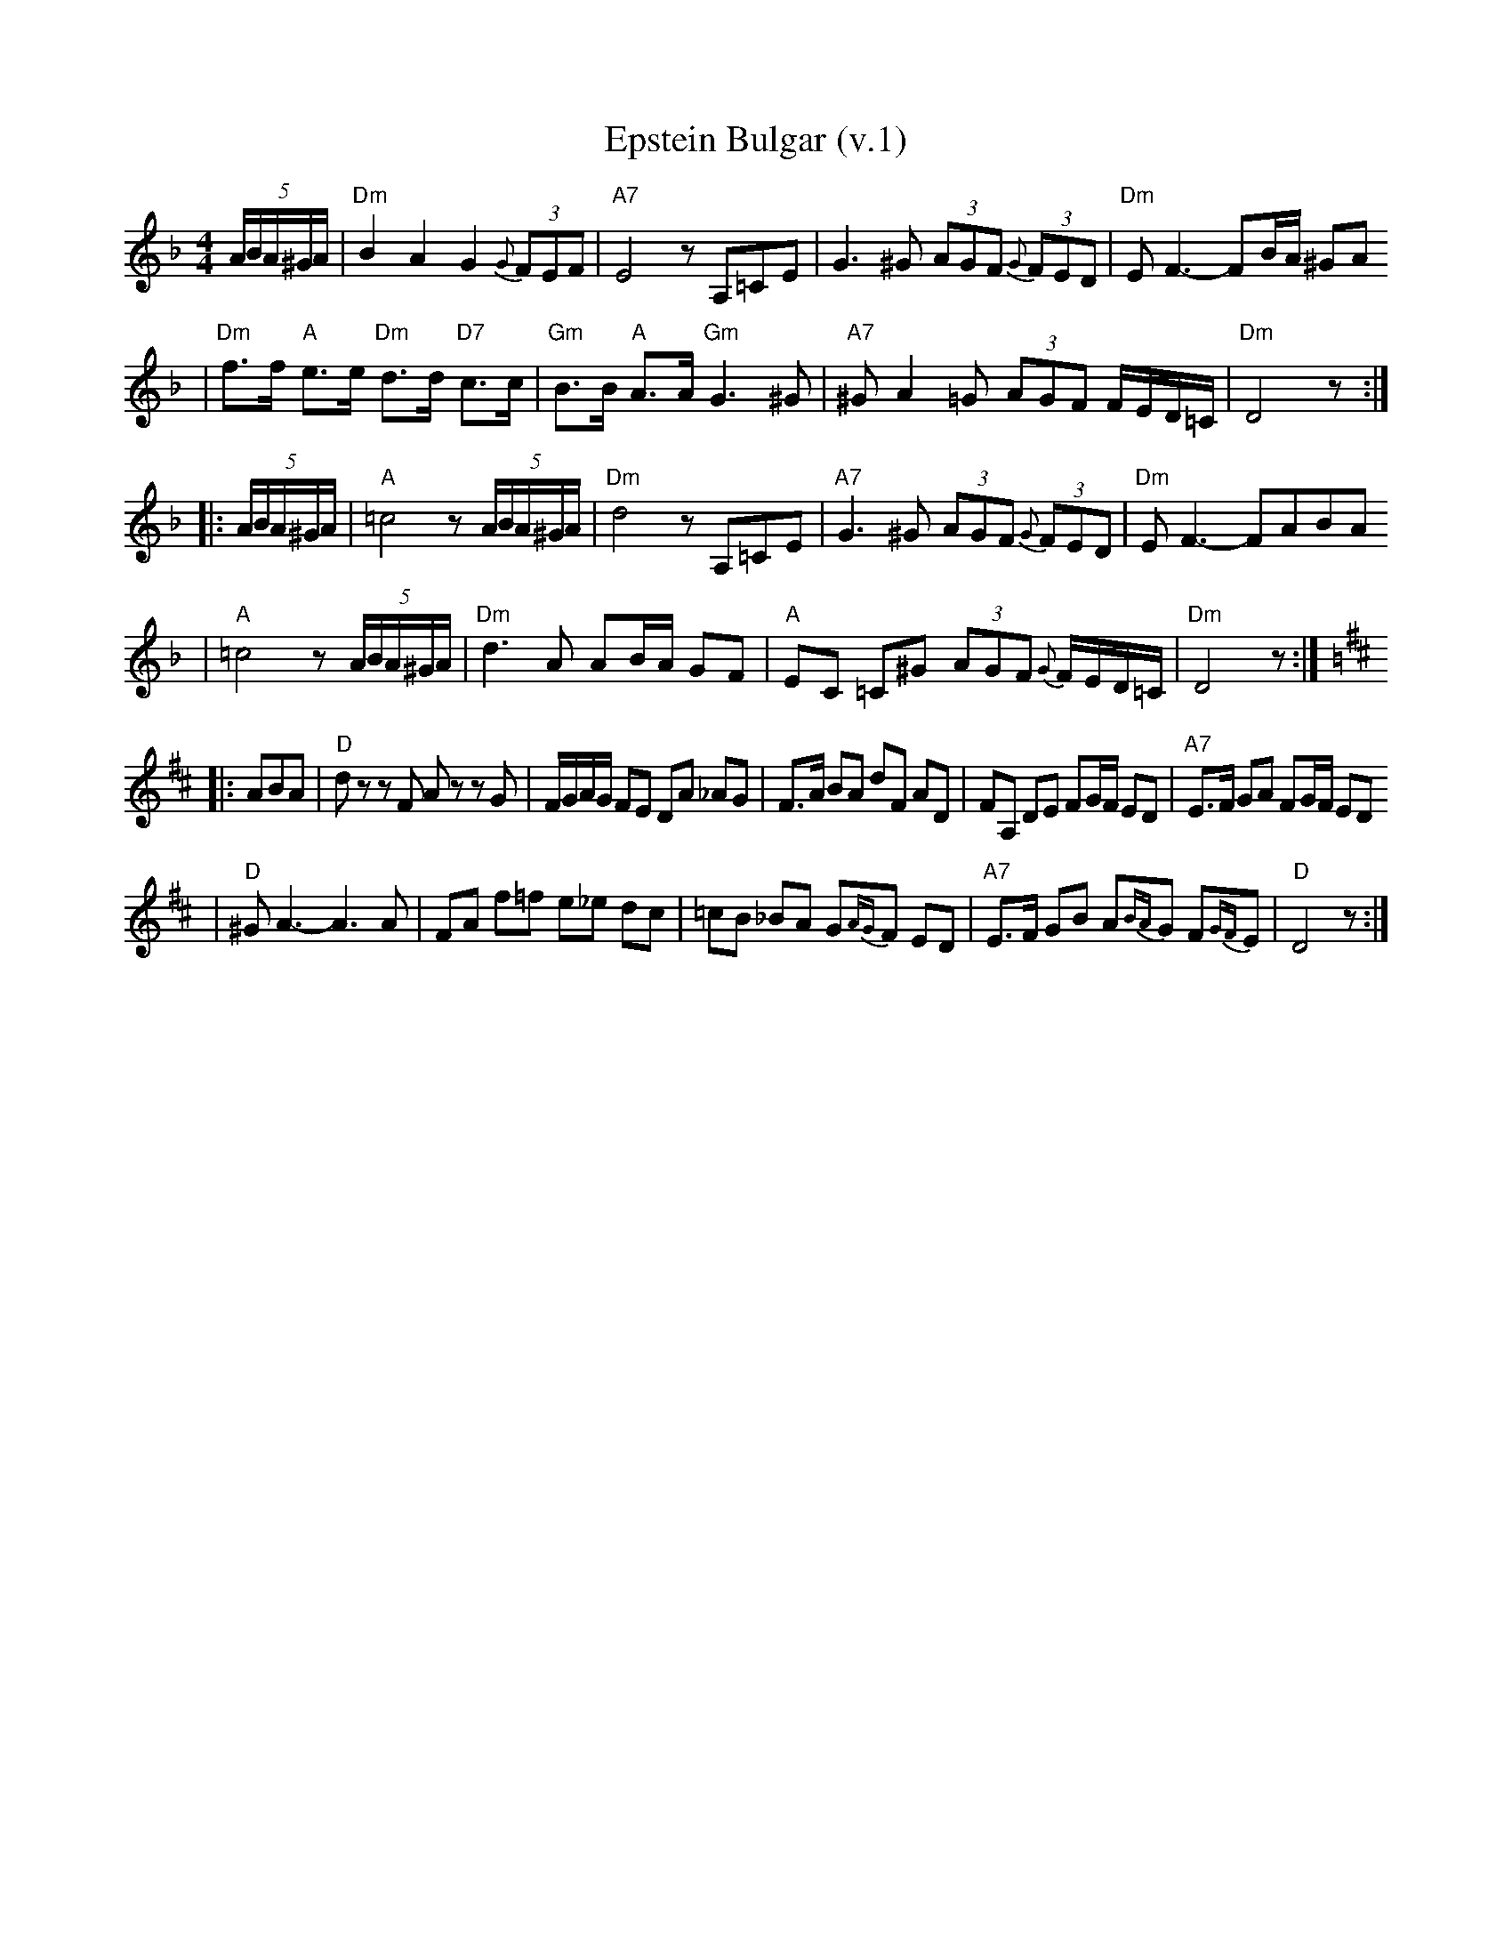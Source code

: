 X: 203
T: Epstein Bulgar (v.1)
R: bulgar, freylach
Z: John Chambers <jc:trillian.mit.edu> http://trillian.mit.edu/~jc/music/
S: Ben Pasamanick
M: 4/4
L: 1/8
K: Dm
(5A/B/A/^G/A/ \
| "Dm"B2 A2 G2 (3{G}FEF | "A7"E4 zA,=CE \
| G3 ^G (3AGF (3{G}FED | "Dm"EF3- FB/A/ ^GA
| "Dm"f>f "A"e>e "Dm"d>d "D7"c>c | "Gm"B>B "A"A>A "Gm"G3 ^G \
| "A7"^GA2=G (3AGF F/E/D/=C/ | "Dm"D4 z :|
|: (5A/B/A/^G/A/ \
| "A"=c4 z(5A/B/A/^G/A/ | "Dm"d4 zA,=CE \
| "A7"G3 ^G (3AGF (3{G}FED | "Dm"EF3- FABA
| "A"=c4 z(5A/B/A/^G/A/ | "Dm"d3A AB/A/ GF \
| "A"EC =C^G (3AGF {G}F/E/D/=C/ | "Dm"D4 z :| [K:D]
|: ABA \
| "D"dz zF Az zG | F/G/A/G/ FE DA _AG \
| F>A BA dF AD | FA, DE FG/F/ ED | "A7"E>F GA FG/F/ ED
| "D"^GA3- A3A | FA f=f e_e dc \
| =cB _BA G{AG}F ED | "A7"E>F GB A{BA}G F{GF}E | "D"D4 z :|
